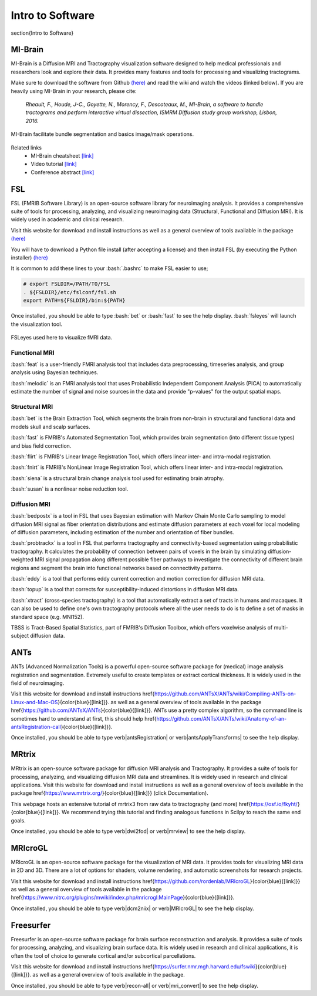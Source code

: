 Intro to Software
=======================

.. role:: bash(code)
   :language: bash


\section{Intro to Software}


MI-Brain
"""""""""""""""""""""""
MI-Brain is a Diffusion MRI and Tractography visualization software designed to help medical professionals and researchers look and explore their data. It provides many features and tools for processing and visualizing tractograms.

Make sure to download the software from Github `(here) <https://github.com/imeka/mi-brain/releases>`__ and read the wiki and watch the videos (linked below). If you are heavily using MI-Brain in your research, please cite:

    *Rheault, F., Houde, J-C., Goyette, N., Morency, F., Descoteaux, M., MI-Brain, a software to handle tractograms and perform interactive virtual dissection, ISMRM Diffusion study group workshop, Lisbon, 2016.*

.. figure:: /images/intro_to_software_mi_brain.png
    :scale: 25 %
    :align: center

    MI-Brain facilitate bundle segmentation and basics image/mask operations.

Related links
    - MI-Brain cheatsheet `[link] <https://github.com/imeka/mi-brain/wiki/>`__
    - Video tutorial `[link] <https://www.youtube.com/playlist?list=PLfVC14bBRTsVHzuWqfzrPp3MtYfPETDgu>`__
    - Conference abstract `[link] <https://www.researchgate.net/publication/312190253_MI-Brain_a_software_to_handle_tractograms_and_perform_interactive_virtual_dissection>`__

FSL
"""""""""""""""""""""""
FSL (FMRIB Software Library) is an open-source software library for neuroimaging analysis. It provides a comprehensive suite of tools for processing, analyzing, and visualizing neuroimaging data (Structural, Functional and Diffusion MRI). It is widely used in academic and clinical research.

Visit this website for download and install instructions as well as a general overview of tools available in the package `(here) <https://fsl.fmrib.ox.ac.uk/fsl/fslwiki>`__

You will have to download a Python file install (after accepting a license) and then install FSL (by executing the Python installer)
`(here) <https://fsl.fmrib.ox.ac.uk/fsl/fslwiki/FslInstallation>`__

It is common to add these lines to your :bash:`.bashrc` to make FSL easier to use;

.. code-block:: bash

    # export FSLDIR=/PATH/TO/FSL
    . ${FSLDIR}/etc/fslconf/fsl.sh
    export PATH=${FSLDIR}/bin:${PATH}

Once installed, you should be able to type :bash:`bet` or :bash:`fast` to see the help display. :bash:`fsleyes` will launch the visualization tool.


.. figure:: /images/intro_to_software_fsl.png
    :scale: 40 %
    :align: center

    FSLeyes used here to visualize fMRI data.


Functional MRI
^^^^^^^^^^^^^^^^^^^^^

:bash:`feat` is a user-friendly FMRI analysis tool that includes data preprocessing, timeseries analysis, and group analysis using Bayesian techniques.

:bash:`melodic` is an FMRI analysis tool that uses Probabilistic Independent Component Analysis (PICA) to automatically estimate the number of signal and noise sources in the data and provide "p-values" for the output spatial maps.

Structural MRI
^^^^^^^^^^^^^^^^^^^^^

:bash:`bet` is the Brain Extraction Tool, which segments the brain from non-brain in structural and functional data and models skull and scalp surfaces.

:bash:`fast` is FMRIB's Automated Segmentation Tool, which provides brain segmentation (into different tissue types) and bias field correction.

:bash:`flirt` is FMRIB's Linear Image Registration Tool, which offers linear inter- and intra-modal registration.

:bash:`fnirt` is FMRIB's NonLinear Image Registration Tool, which offers linear inter- and intra-modal registration.

:bash:`siena` is a structural brain change analysis tool used for estimating brain atrophy.

:bash:`susan` is a nonlinear noise reduction tool.

Diffusion MRI
^^^^^^^^^^^^^^^^^^^^^
:bash:`bedpostx` is a tool in FSL that uses Bayesian estimation with Markov Chain Monte Carlo sampling to model diffusion MRI signal as fiber orientation distributions and estimate diffusion parameters at each voxel for local modeling of diffusion parameters, including estimation of the number and orientation of fiber bundles.

:bash:`probtrackx` is a tool in FSL that performs tractography and connectivity-based segmentation using probabilistic tractography. It calculates the probability of connection between pairs of voxels in the brain by simulating diffusion-weighted MRI signal propagation along different possible fiber pathways to investigate the connectivity of different brain regions and segment the brain into functional networks based on connectivity patterns.

:bash:`eddy` is a tool that performs eddy current correction and motion correction for diffusion MRI data.

:bash:`topup` is a tool that corrects for susceptibility-induced distortions in diffusion MRI data.

:bash:`xtract` (cross-species tractography) is a tool that automatically extract a set of tracts in humans and macaques. It can also be used to define one's own tractography protocols where all the user needs to do is to define a set of masks in standard space (e.g. MNI152).

TBSS is Tract-Based Spatial Statistics, part of FMRIB's Diffusion Toolbox, which offers voxelwise analysis of multi-subject diffusion data.


ANTs
"""""""""""""""""""""""
ANTs (Advanced Normalization Tools) is a powerful open-source software package for (medical) image analysis registration and segmentation. Extremely useful to create templates or extract cortical thickness. It is widely used in the field of neuroimaging.

Visit this website for download and install instructions \href{https://github.com/ANTsX/ANTs/wiki/Compiling-ANTs-on-Linux-and-Mac-OS}{\color{blue}{[link]}}. as well as a general overview of tools available in the package \href{https://github.com/ANTsX/ANTs}{\color{blue}{[link]}}. ANTs use a pretty complex algorithm, so the command line is sometimes hard to understand at first, this should help \href{https://github.com/ANTsX/ANTs/wiki/Anatomy-of-an-antsRegistration-call}{\color{blue}{[link]}}.

Once installed, you should be able to type \verb|antsRegistration| or \verb|antsApplyTransforms| to see the help display.

MRtrix
"""""""""""""""""""""""
MRtrix is an open-source software package for diffusion MRI analysis and Tractography. It provides a suite of tools for processing, analyzing, and visualizing diffusion MRI data and streamlines. It is widely used in research and clinical applications.
Visit this website for download and install instructions as well as a general overview of tools available in the package \href{https://www.mrtrix.org/}{\color{blue}{[link]}} (click Documentation).

This webpage hosts an extensive tutorial of mrtrix3 from raw data to tractography (and more) \href{https://osf.io/fkyht/}{\color{blue}{[link]}}. We recommend trying this tutorial and finding analogous functions in Scilpy to reach the same end goals.

Once installed, you should be able to type \verb|dwi2fod| or \verb|mrview| to see the help display.

MRIcroGL
"""""""""""""""""""""""
MRIcroGL is an open-source software package for the visualization of MRI data. It provides tools for visualizing MRI data in 2D and 3D. There are a lot of options for shaders, volume rendering, and automatic screenshots for research projects.

Visit this website for download and install instructions \href{https://github.com/rordenlab/MRIcroGL}{\color{blue}{[link]}} as well as a general overview of tools available in the package \href{https://www.nitrc.org/plugins/mwiki/index.php/mricrogl:MainPage}{\color{blue}{[link]}}.

Once installed, you should be able to type \verb|dcm2niix| or \verb|MRIcroGL| to see the help display.


Freesurfer
"""""""""""""""""""""""
Freesurfer is an open-source software package for brain surface reconstruction and analysis. It provides a suite of tools for processing, analyzing, and visualizing brain surface data. It is widely used in research and clinical applications, it is often the tool of choice to generate cortical and/or subcortical parcellations.

Visit this website for download and install instructions \href{https://surfer.nmr.mgh.harvard.edu/fswiki}{\color{blue}{[link]}}. as well as a general overview of tools available in the package.

Once installed, you should be able to type \verb|recon-all| or \verb|mri_convert| to see the help display.
